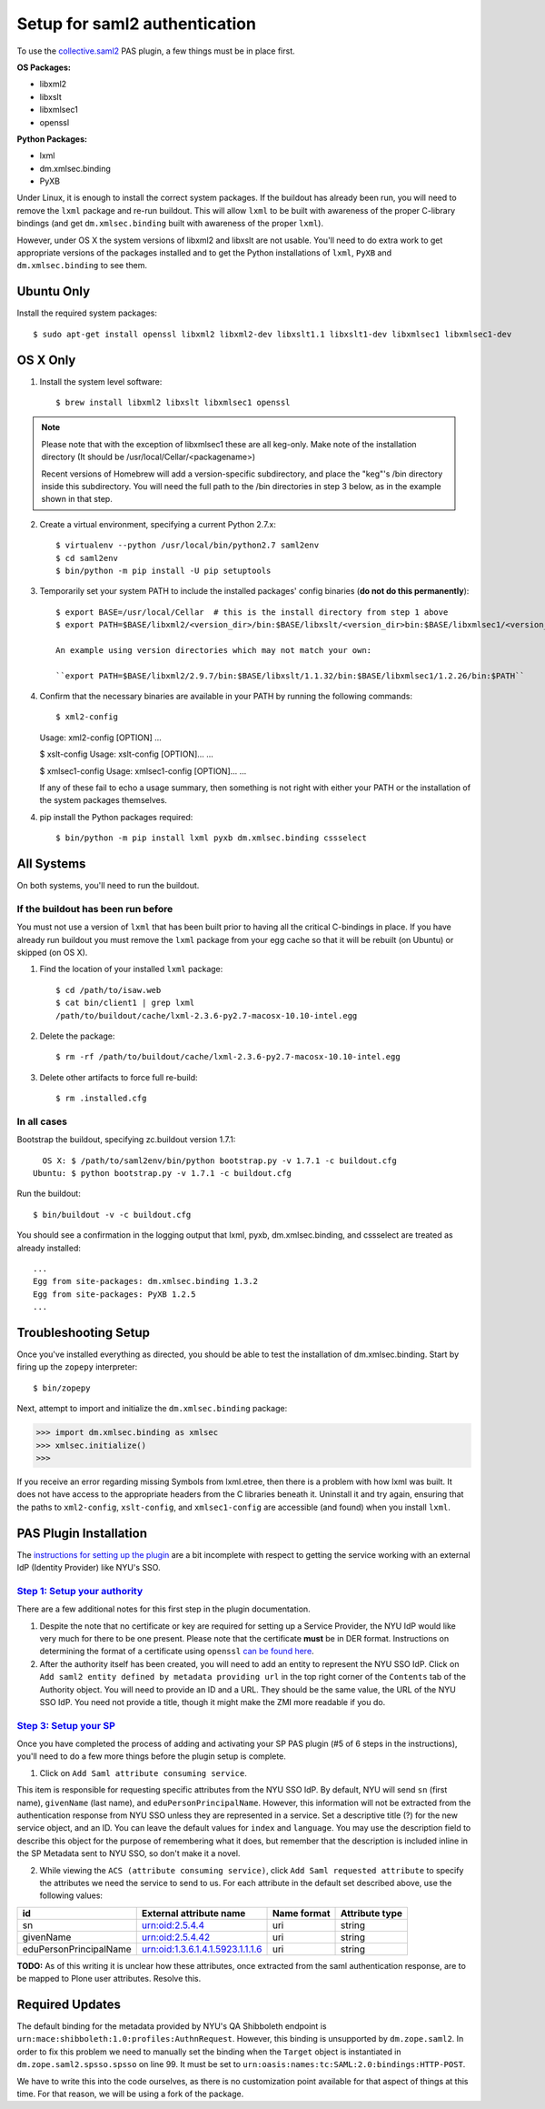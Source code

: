 ******************************
Setup for saml2 authentication
******************************

To use the `collective.saml2 <https://github.com/collective/collective.saml2>`_
PAS plugin, a few things must be in place first.

**OS Packages:**

* libxml2
* libxslt
* libxmlsec1
* openssl

**Python Packages:**

* lxml
* dm.xmlsec.binding
* PyXB

Under Linux, it is enough to install the correct system packages. If the
buildout has already been run, you will need to remove the ``lxml`` package and
re-run buildout.  This will allow ``lxml`` to be built with awareness of the
proper C-library bindings (and get ``dm.xmlsec.binding`` built with awareness
of the proper ``lxml``).

However, under OS X the system versions of libxml2 and libxslt are not usable.
You'll need to do extra work to get appropriate versions of the packages
installed and to get the Python installations of ``lxml``, ``PyXB`` and
``dm.xmlsec.binding`` to see them.

Ubuntu Only
===========

Install the required system packages::

    $ sudo apt-get install openssl libxml2 libxml2-dev libxslt1.1 libxslt1-dev libxmlsec1 libxmlsec1-dev

OS X Only
=========

1. Install the system level software::

    $ brew install libxml2 libxslt libxmlsec1 openssl

.. note:: Please note that with the exception of libxmlsec1 these are all keg-only.
          Make note of the installation directory (It should be /usr/local/Cellar/<packagename>)

          Recent versions of Homebrew will add a version-specific subdirectory, and place
          the "keg"'s /bin directory inside this subdirectory. You will need the full path
          to the /bin directories in step 3 below, as in the example shown in that step.

2. Create a virtual environment, specifying a current Python 2.7.x::

    $ virtualenv --python /usr/local/bin/python2.7 saml2env
    $ cd saml2env
    $ bin/python -m pip install -U pip setuptools

3. Temporarily set your system PATH to include the installed packages' config
   binaries (**do not do this permanently**)::

    $ export BASE=/usr/local/Cellar  # this is the install directory from step 1 above
    $ export PATH=$BASE/libxml2/<version_dir>/bin:$BASE/libxslt/<version_dir>bin:$BASE/libxmlsec1/<version_dir>bin:$PATH

    An example using version directories which may not match your own:

    ``export PATH=$BASE/libxml2/2.9.7/bin:$BASE/libxslt/1.1.32/bin:$BASE/libxmlsec1/1.2.26/bin:$PATH``

4. Confirm that the necessary binaries are available in your PATH by running
   the following commands::

   $ xml2-config
   Usage: xml2-config [OPTION]
   ...

   $ xslt-config
   Usage: xslt-config [OPTION]...
   ...

   $ xmlsec1-config
   Usage: xmlsec1-config [OPTION]...
   ...

   If any of these fail to echo a usage summary, then something is not right
   with either your PATH or the installation of the system packages themselves.

4. pip install the Python packages required::

    $ bin/python -m pip install lxml pyxb dm.xmlsec.binding cssselect

All Systems
===========

On both systems, you'll need to run the buildout.

If the buildout has been run before
-----------------------------------

You must not use a version of ``lxml`` that has been built prior to having all
the critical C-bindings in place. If you have already run buildout you must
remove the ``lxml`` package from your egg cache so that it will be rebuilt (on
Ubuntu) or skipped (on OS X).

1. Find the location of your installed ``lxml`` package::

    $ cd /path/to/isaw.web
    $ cat bin/client1 | grep lxml
    /path/to/buildout/cache/lxml-2.3.6-py2.7-macosx-10.10-intel.egg

2. Delete the package::

    $ rm -rf /path/to/buildout/cache/lxml-2.3.6-py2.7-macosx-10.10-intel.egg

3. Delete other artifacts to force full re-build::

    $ rm .installed.cfg 

In all cases
------------

Bootstrap the buildout, specifying zc.buildout version 1.7.1::

      OS X: $ /path/to/saml2env/bin/python bootstrap.py -v 1.7.1 -c buildout.cfg
    Ubuntu: $ python bootstrap.py -v 1.7.1 -c buildout.cfg

Run the buildout::

    $ bin/buildout -v -c buildout.cfg

You should see a confirmation in the logging output that lxml, pyxb, 
dm.xmlsec.binding, and cssselect are treated as already installed::

    ...
    Egg from site-packages: dm.xmlsec.binding 1.3.2
    Egg from site-packages: PyXB 1.2.5
    ...


Troubleshooting Setup
=====================

Once you've installed everything as directed, you should be able to test the
installation of dm.xmlsec.binding. Start by firing up the ``zopepy`` interpreter::

    $ bin/zopepy

Next, attempt to import and initialize the ``dm.xmlsec.binding`` package:

.. code-block:: pycon

    >>> import dm.xmlsec.binding as xmlsec
    >>> xmlsec.initialize()
    >>>

If you receive an error regarding missing Symbols from lxml.etree, then there
is a problem with how lxml was built. It does not have access to the
appropriate headers from the C libraries beneath it.  Uninstall it and try
again, ensuring that the paths to ``xml2-config``, ``xslt-config``, and
``xmlsec1-config`` are accessible (and found) when you install ``lxml``.


PAS Plugin Installation
=======================

The `instructions for setting up the plugin <https://github.com/collective/collective.saml2>`_
are a bit incomplete with respect to getting the service working with an
external IdP (Identity Provider) like NYU's SSO.

`Step 1: Setup your authority <https://github.com/collective/collective.saml2#step-1-setup-your-authority>`_
------------------------------------------------------------------------------------------------------------

There are a few additional notes for this first step in the plugin documentation.

1. Despite the note that no certificate or key are required for setting up a
   Service Provider, the NYU IdP would like very much for there to be one
   present. Please note that the certificate **must** be in DER format.
   Instructions on determining the format of a certificate using ``openssl``
   `can be found here <https://support.ssl.com/Knowledgebase/Article/View/19/0/der-vs-crt-vs-cer-vs-pem-certificates-and-how-to-convert-them>`_.

2. After the authority itself has been created, you will need to add an entity
   to represent the NYU SSO IdP. Click on ``Add saml2 entity defined by metadata providing url``
   in the top right corner of the ``Contents`` tab of the Authority object.
   You will need to provide an ID and a URL.  They should be the same value,
   the URL of the NYU SSO IdP. You need not provide a title, though it might
   make the ZMI more readable if you do.


`Step 3: Setup your SP <https://github.com/collective/collective.saml2#step-3-setup-your-sp>`_
----------------------------------------------------------------------------------------------

Once you have completed the process of adding and activating your SP PAS
plugin (#5 of 6 steps in the instructions), you'll need to do a few more things
before the plugin setup is complete.

1. Click on ``Add Saml attribute consuming service``.

This item is responsible for requesting specific attributes from the NYU SSO
IdP. By default, NYU will send ``sn`` (first name), ``givenName`` (last name),
and ``eduPersonPrincipalName``. However, this information will not be extracted
from the authentication response from NYU SSO unless they are represented in a
service. Set a descriptive title (?) for the new service object, and an ID. You
can leave the default values for ``index`` and ``language``. You may use the
description field to describe this object for the purpose of remembering what
it does, but remember that the description is included inline in the SP
Metadata sent to NYU SSO, so don't make it a novel.

2. While viewing the ``ACS (attribute consuming service)``, click
   ``Add Saml requested attribute`` to specify the attributes we need the
   service to send to us. For each attribute in the default set described
   above, use the following values:

+------------------------+----------------------------------+-------------+----------------+
| id                     | External attribute name          | Name format | Attribute type |
+========================+==================================+=============+================+
| sn                     | urn:oid:2.5.4.4                  | uri         | string         |
+------------------------+----------------------------------+-------------+----------------+
| givenName              | urn:oid:2.5.4.42                 | uri         | string         |
+------------------------+----------------------------------+-------------+----------------+
| eduPersonPrincipalName | urn:oid:1.3.6.1.4.1.5923.1.1.1.6 | uri         | string         |
+------------------------+----------------------------------+-------------+----------------+

**TODO:** As of this writing it is unclear how these attributes, once extracted
from the saml authentication response, are to be mapped to Plone user
attributes. Resolve this.

Required Updates
================

The default binding for the metadata provided by NYU's QA Shibboleth endpoint
is ``urn:mace:shibboleth:1.0:profiles:AuthnRequest``. However, this binding is
unsupported by ``dm.zope.saml2``.  In order to fix this problem we need to
manually set the binding when the ``Target`` object is instantiated in
``dm.zope.saml2.spsso.spsso`` on line 99. It must be set to
``urn:oasis:names:tc:SAML:2.0:bindings:HTTP-POST``.

We have to write this into the code ourselves, as there is no customization
point available for that aspect of things at this time. For that reason, we
will be using a fork of the package.

